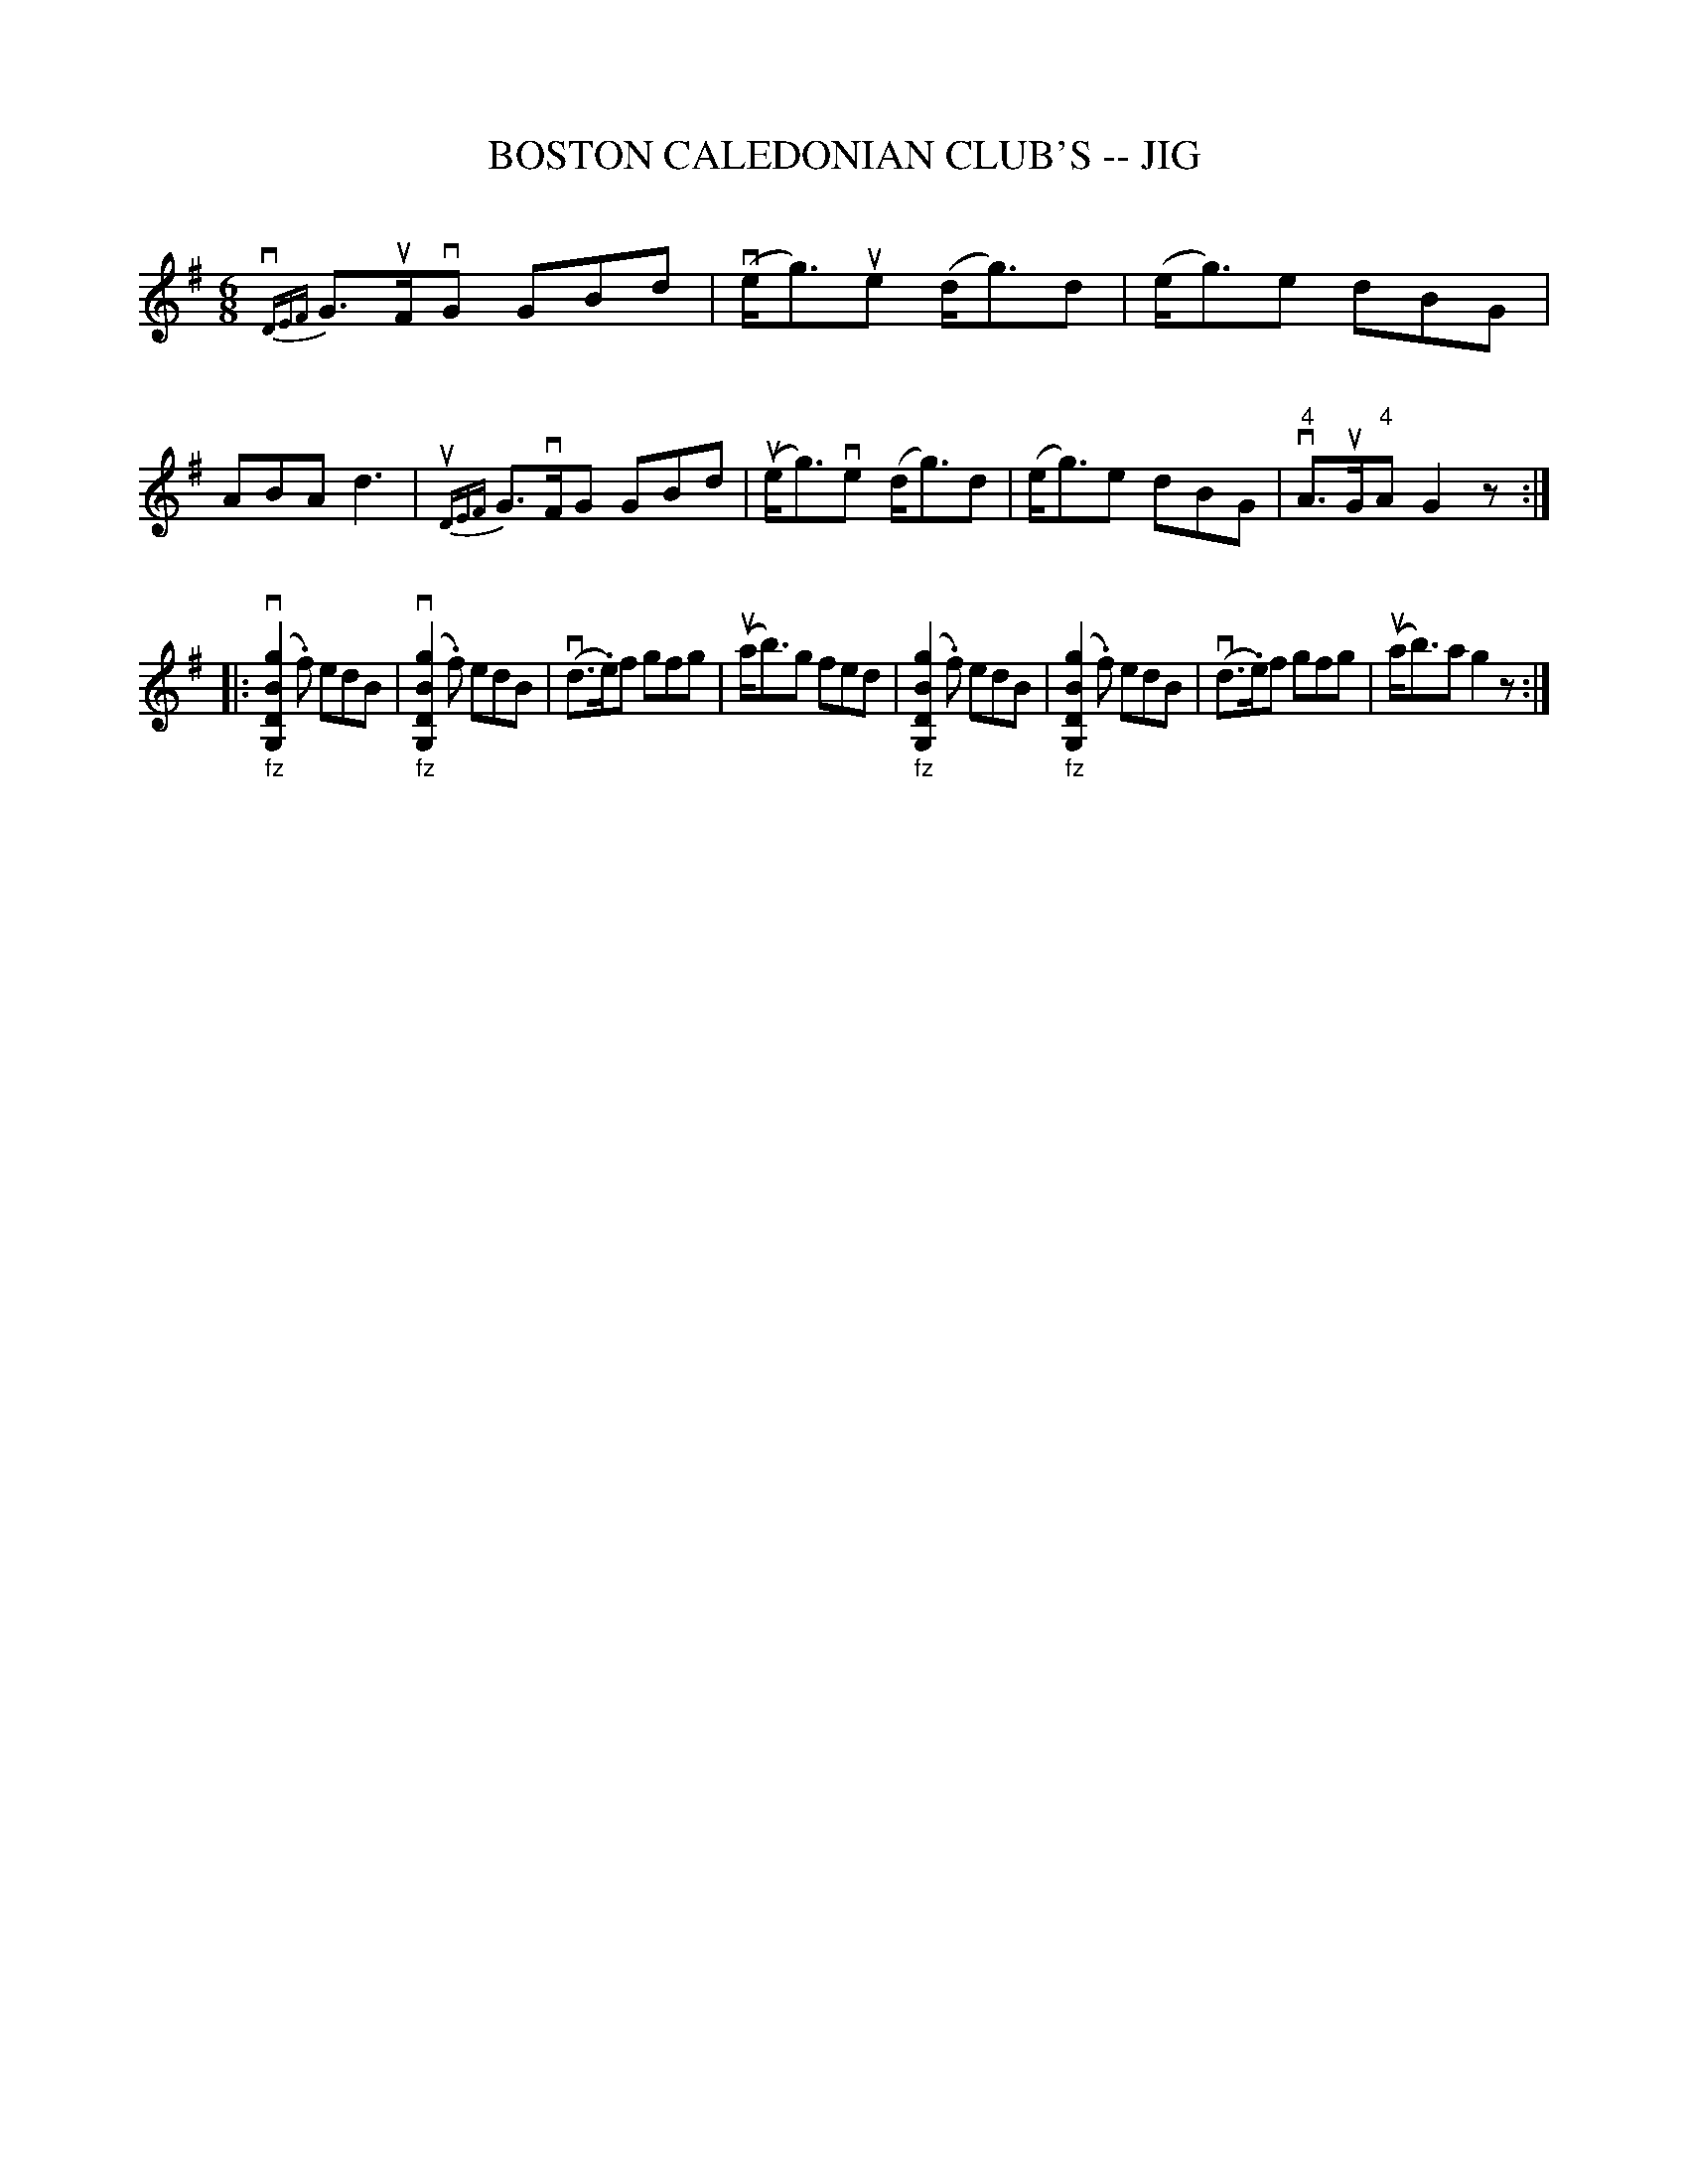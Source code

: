X: 1
T: BOSTON CALEDONIAN CLUB'S -- JIG
B: Ryan's Mammoth Collection of Fiddle Tunes
R: jig
M: 6/8
L: 1/8
Z: Contributed 20000913172515 by John Chambers John.Chambers:weema.com
K: G
  {vDEF}G>uFvG GBd | (ve<g)ue (d<g)d | (e<g)e dBG | ABA kd3 \
| {uDEF}G>vFG GBd | (ue<g)ve (d<g)d | (e<g)e dBG | "4"vA>uG"4"A G2z :|
%%staffsep 70pt
|: "_fz"(kv[g2B2D2G,2].f) edB | "_fz"(kv[g2B2D2G,2].f) edB \
| (vd>.e)f gfg | (ua<b)g fed \
| "_fz"(k[g2B2D2G,2].f) edB | "_fz"(k[g2B2D2G,2].f) edB \
| (vd>.e)f gfg | (ua<b)a g2z :|
